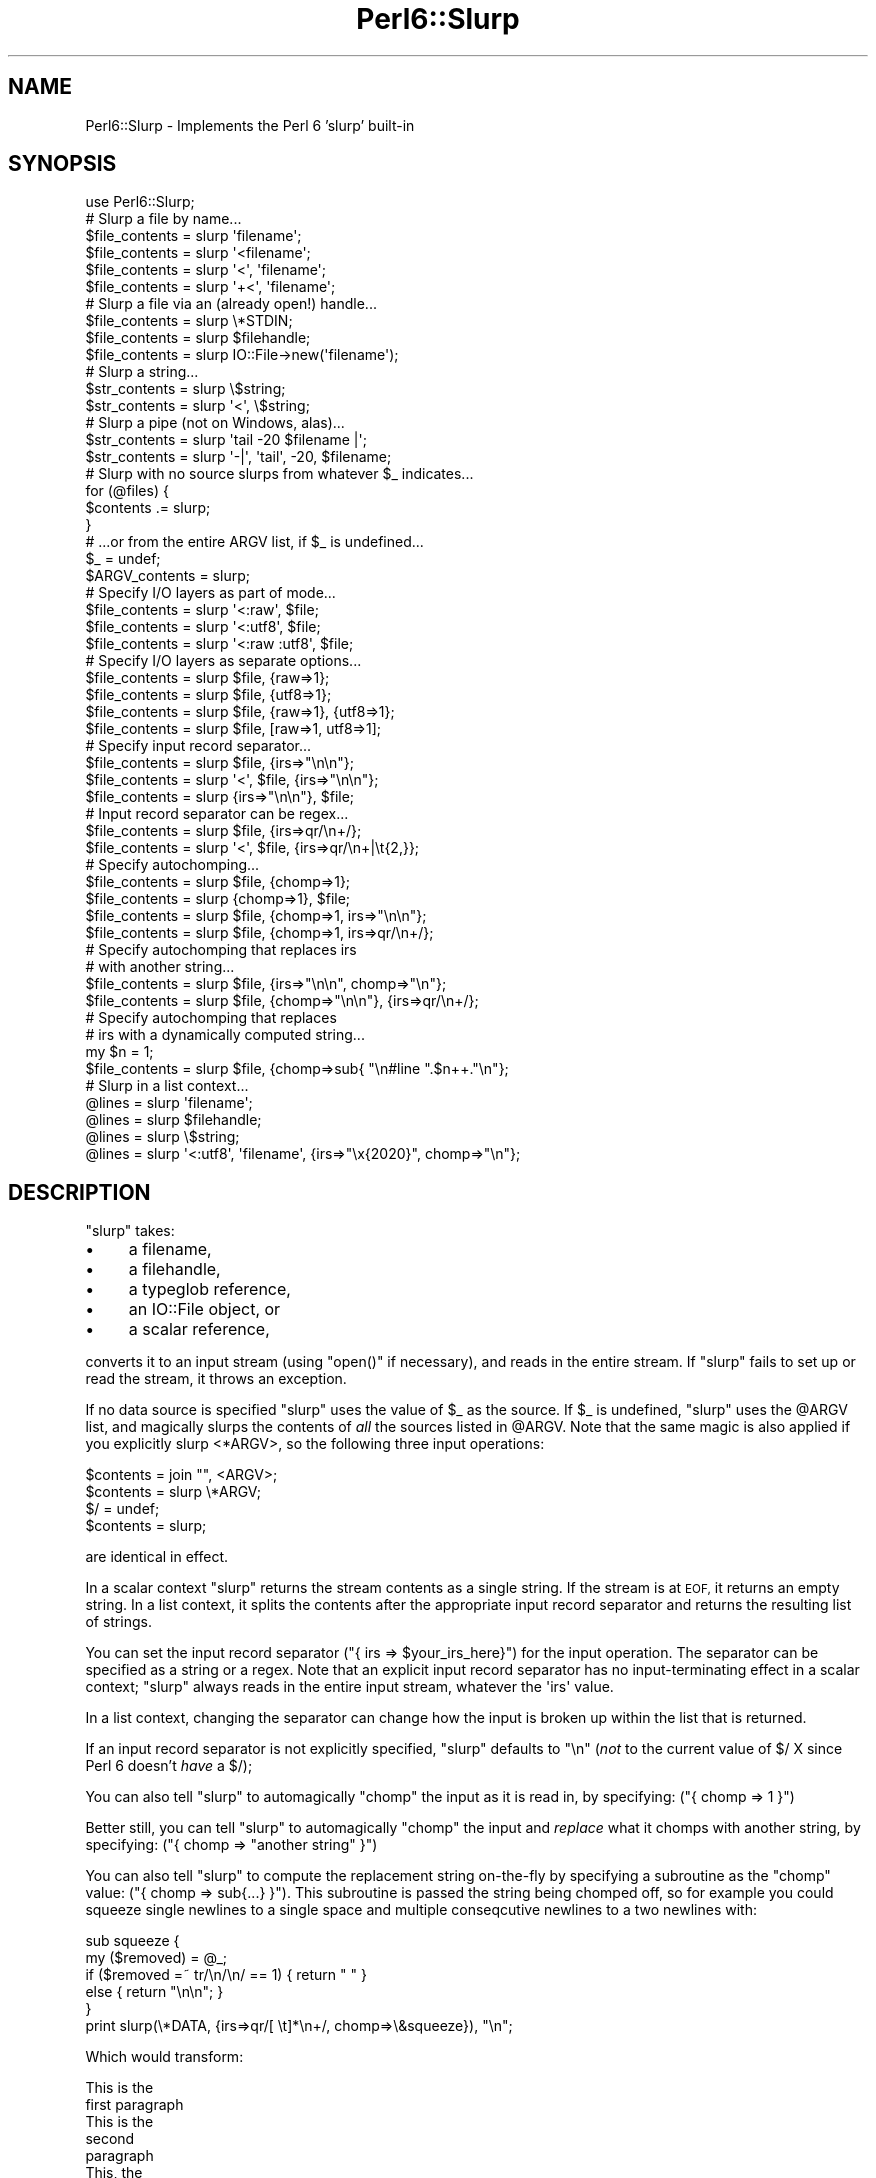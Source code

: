 .\" Automatically generated by Pod::Man 2.27 (Pod::Simple 3.28)
.\"
.\" Standard preamble:
.\" ========================================================================
.de Sp \" Vertical space (when we can't use .PP)
.if t .sp .5v
.if n .sp
..
.de Vb \" Begin verbatim text
.ft CW
.nf
.ne \\$1
..
.de Ve \" End verbatim text
.ft R
.fi
..
.\" Set up some character translations and predefined strings.  \*(-- will
.\" give an unbreakable dash, \*(PI will give pi, \*(L" will give a left
.\" double quote, and \*(R" will give a right double quote.  \*(C+ will
.\" give a nicer C++.  Capital omega is used to do unbreakable dashes and
.\" therefore won't be available.  \*(C` and \*(C' expand to `' in nroff,
.\" nothing in troff, for use with C<>.
.tr \(*W-
.ds C+ C\v'-.1v'\h'-1p'\s-2+\h'-1p'+\s0\v'.1v'\h'-1p'
.ie n \{\
.    ds -- \(*W-
.    ds PI pi
.    if (\n(.H=4u)&(1m=24u) .ds -- \(*W\h'-12u'\(*W\h'-12u'-\" diablo 10 pitch
.    if (\n(.H=4u)&(1m=20u) .ds -- \(*W\h'-12u'\(*W\h'-8u'-\"  diablo 12 pitch
.    ds L" ""
.    ds R" ""
.    ds C` ""
.    ds C' ""
'br\}
.el\{\
.    ds -- \|\(em\|
.    ds PI \(*p
.    ds L" ``
.    ds R" ''
.    ds C`
.    ds C'
'br\}
.\"
.\" Escape single quotes in literal strings from groff's Unicode transform.
.ie \n(.g .ds Aq \(aq
.el       .ds Aq '
.\"
.\" If the F register is turned on, we'll generate index entries on stderr for
.\" titles (.TH), headers (.SH), subsections (.SS), items (.Ip), and index
.\" entries marked with X<> in POD.  Of course, you'll have to process the
.\" output yourself in some meaningful fashion.
.\"
.\" Avoid warning from groff about undefined register 'F'.
.de IX
..
.nr rF 0
.if \n(.g .if rF .nr rF 1
.if (\n(rF:(\n(.g==0)) \{
.    if \nF \{
.        de IX
.        tm Index:\\$1\t\\n%\t"\\$2"
..
.        if !\nF==2 \{
.            nr % 0
.            nr F 2
.        \}
.    \}
.\}
.rr rF
.\"
.\" Accent mark definitions (@(#)ms.acc 1.5 88/02/08 SMI; from UCB 4.2).
.\" Fear.  Run.  Save yourself.  No user-serviceable parts.
.    \" fudge factors for nroff and troff
.if n \{\
.    ds #H 0
.    ds #V .8m
.    ds #F .3m
.    ds #[ \f1
.    ds #] \fP
.\}
.if t \{\
.    ds #H ((1u-(\\\\n(.fu%2u))*.13m)
.    ds #V .6m
.    ds #F 0
.    ds #[ \&
.    ds #] \&
.\}
.    \" simple accents for nroff and troff
.if n \{\
.    ds ' \&
.    ds ` \&
.    ds ^ \&
.    ds , \&
.    ds ~ ~
.    ds /
.\}
.if t \{\
.    ds ' \\k:\h'-(\\n(.wu*8/10-\*(#H)'\'\h"|\\n:u"
.    ds ` \\k:\h'-(\\n(.wu*8/10-\*(#H)'\`\h'|\\n:u'
.    ds ^ \\k:\h'-(\\n(.wu*10/11-\*(#H)'^\h'|\\n:u'
.    ds , \\k:\h'-(\\n(.wu*8/10)',\h'|\\n:u'
.    ds ~ \\k:\h'-(\\n(.wu-\*(#H-.1m)'~\h'|\\n:u'
.    ds / \\k:\h'-(\\n(.wu*8/10-\*(#H)'\z\(sl\h'|\\n:u'
.\}
.    \" troff and (daisy-wheel) nroff accents
.ds : \\k:\h'-(\\n(.wu*8/10-\*(#H+.1m+\*(#F)'\v'-\*(#V'\z.\h'.2m+\*(#F'.\h'|\\n:u'\v'\*(#V'
.ds 8 \h'\*(#H'\(*b\h'-\*(#H'
.ds o \\k:\h'-(\\n(.wu+\w'\(de'u-\*(#H)/2u'\v'-.3n'\*(#[\z\(de\v'.3n'\h'|\\n:u'\*(#]
.ds d- \h'\*(#H'\(pd\h'-\w'~'u'\v'-.25m'\f2\(hy\fP\v'.25m'\h'-\*(#H'
.ds D- D\\k:\h'-\w'D'u'\v'-.11m'\z\(hy\v'.11m'\h'|\\n:u'
.ds th \*(#[\v'.3m'\s+1I\s-1\v'-.3m'\h'-(\w'I'u*2/3)'\s-1o\s+1\*(#]
.ds Th \*(#[\s+2I\s-2\h'-\w'I'u*3/5'\v'-.3m'o\v'.3m'\*(#]
.ds ae a\h'-(\w'a'u*4/10)'e
.ds Ae A\h'-(\w'A'u*4/10)'E
.    \" corrections for vroff
.if v .ds ~ \\k:\h'-(\\n(.wu*9/10-\*(#H)'\s-2\u~\d\s+2\h'|\\n:u'
.if v .ds ^ \\k:\h'-(\\n(.wu*10/11-\*(#H)'\v'-.4m'^\v'.4m'\h'|\\n:u'
.    \" for low resolution devices (crt and lpr)
.if \n(.H>23 .if \n(.V>19 \
\{\
.    ds : e
.    ds 8 ss
.    ds o a
.    ds d- d\h'-1'\(ga
.    ds D- D\h'-1'\(hy
.    ds th \o'bp'
.    ds Th \o'LP'
.    ds ae ae
.    ds Ae AE
.\}
.rm #[ #] #H #V #F C
.\" ========================================================================
.\"
.IX Title "Perl6::Slurp 3"
.TH Perl6::Slurp 3 "2013-02-09" "perl v5.14.4" "User Contributed Perl Documentation"
.\" For nroff, turn off justification.  Always turn off hyphenation; it makes
.\" way too many mistakes in technical documents.
.if n .ad l
.nh
.SH "NAME"
Perl6::Slurp \- Implements the Perl 6 'slurp' built\-in
.SH "SYNOPSIS"
.IX Header "SYNOPSIS"
.Vb 1
\&    use Perl6::Slurp;
\&
\&    # Slurp a file by name...
\&
\&    $file_contents = slurp \*(Aqfilename\*(Aq;
\&    $file_contents = slurp \*(Aq<filename\*(Aq;
\&    $file_contents = slurp \*(Aq<\*(Aq, \*(Aqfilename\*(Aq;
\&    $file_contents = slurp \*(Aq+<\*(Aq, \*(Aqfilename\*(Aq;
\&
\&
\&    # Slurp a file via an (already open!) handle...
\&
\&    $file_contents = slurp \e*STDIN;
\&    $file_contents = slurp $filehandle;
\&    $file_contents = slurp IO::File\->new(\*(Aqfilename\*(Aq);
\&
\&
\&    # Slurp a string...
\&
\&    $str_contents = slurp \e$string;
\&    $str_contents = slurp \*(Aq<\*(Aq, \e$string;
\&
\&
\&    # Slurp a pipe (not on Windows, alas)...
\&
\&    $str_contents = slurp \*(Aqtail \-20 $filename |\*(Aq;
\&    $str_contents = slurp \*(Aq\-|\*(Aq, \*(Aqtail\*(Aq, \-20, $filename;
\&
\&
\&    # Slurp with no source slurps from whatever $_ indicates...
\&
\&    for (@files) {
\&        $contents .= slurp;
\&    }
\&
\&    # ...or from the entire ARGV list, if $_ is undefined...
\&
\&    $_ = undef;
\&    $ARGV_contents = slurp;
\&
\&
\&    # Specify I/O layers as part of mode...
\&
\&    $file_contents = slurp \*(Aq<:raw\*(Aq, $file;
\&    $file_contents = slurp \*(Aq<:utf8\*(Aq, $file;
\&    $file_contents = slurp \*(Aq<:raw :utf8\*(Aq, $file;
\&
\&
\&    # Specify I/O layers as separate options...
\&
\&    $file_contents = slurp $file, {raw=>1};
\&    $file_contents = slurp $file, {utf8=>1};
\&    $file_contents = slurp $file, {raw=>1}, {utf8=>1};
\&    $file_contents = slurp $file, [raw=>1, utf8=>1];
\&
\&
\&    # Specify input record separator...
\&
\&    $file_contents = slurp $file, {irs=>"\en\en"};
\&    $file_contents = slurp \*(Aq<\*(Aq, $file, {irs=>"\en\en"};
\&    $file_contents = slurp {irs=>"\en\en"}, $file;
\&
\&
\&    # Input record separator can be regex...
\&
\&    $file_contents = slurp $file, {irs=>qr/\en+/};
\&    $file_contents = slurp \*(Aq<\*(Aq, $file, {irs=>qr/\en+|\et{2,}};
\&
\&
\&    # Specify autochomping...
\&
\&    $file_contents = slurp $file, {chomp=>1};
\&    $file_contents = slurp {chomp=>1}, $file;
\&    $file_contents = slurp $file, {chomp=>1, irs=>"\en\en"};
\&    $file_contents = slurp $file, {chomp=>1, irs=>qr/\en+/};
\&
\&
\&    # Specify autochomping that replaces irs
\&    # with another string...
\&
\&    $file_contents = slurp $file, {irs=>"\en\en", chomp=>"\en"};
\&    $file_contents = slurp $file, {chomp=>"\en\en"}, {irs=>qr/\en+/};
\&
\&
\&    # Specify autochomping that replaces
\&    # irs with a dynamically computed string...
\&
\&    my $n = 1;
\&    $file_contents = slurp $file, {chomp=>sub{ "\en#line ".$n++."\en"};
\&
\&
\&    # Slurp in a list context...
\&
\&    @lines = slurp \*(Aqfilename\*(Aq;
\&    @lines = slurp $filehandle;
\&    @lines = slurp \e$string;
\&    @lines = slurp \*(Aq<:utf8\*(Aq, \*(Aqfilename\*(Aq, {irs=>"\ex{2020}", chomp=>"\en"};
.Ve
.SH "DESCRIPTION"
.IX Header "DESCRIPTION"
\&\f(CW\*(C`slurp\*(C'\fR takes:
.IP "\(bu" 4
a filename,
.IP "\(bu" 4
a filehandle,
.IP "\(bu" 4
a typeglob reference,
.IP "\(bu" 4
an IO::File object, or
.IP "\(bu" 4
a scalar reference,
.PP
converts it to an input stream (using \f(CW\*(C`open()\*(C'\fR if necessary), and reads
in the entire stream. If \f(CW\*(C`slurp\*(C'\fR fails to set up or read the stream, it
throws an exception.
.PP
If no data source is specified \f(CW\*(C`slurp\*(C'\fR uses the value of \f(CW$_\fR as the
source. If \f(CW$_\fR is undefined, \f(CW\*(C`slurp\*(C'\fR uses the \f(CW@ARGV\fR list,
and magically slurps the contents of \fIall\fR the sources listed in \f(CW@ARGV\fR.
Note that the same magic is also applied if you explicitly slurp <*ARGV>, so
the following three input operations:
.PP
.Vb 1
\&    $contents = join "", <ARGV>;
\&
\&    $contents = slurp \e*ARGV;
\&
\&    $/ = undef;
\&    $contents = slurp;
.Ve
.PP
are identical in effect.
.PP
In a scalar context \f(CW\*(C`slurp\*(C'\fR returns the stream contents as a single string.
If the stream is at \s-1EOF,\s0 it returns an empty string.
In a list context, it splits the contents after the appropriate input
record separator and returns the resulting list of strings.
.PP
You can set the input record separator (\f(CW\*(C`{\ irs\ =>\ $your_irs_here}\*(C'\fR) for the input operation. The separator can be specified as a
string or a regex. Note that an explicit input record separator has no
input-terminating effect in a scalar context; \f(CW\*(C`slurp\*(C'\fR always
reads in the entire input stream, whatever the \f(CW\*(Aqirs\*(Aq\fR value.
.PP
In a list context, changing the separator can change how the input is
broken up within the list that is returned.
.PP
If an input record separator is not explicitly specified, \f(CW\*(C`slurp\*(C'\fR
defaults to \f(CW"\en"\fR (\fInot\fR to the current value of \f(CW$/\fR X since
Perl 6 doesn't \fIhave\fR a \f(CW$/\fR);
.PP
You can also tell \f(CW\*(C`slurp\*(C'\fR to automagically \f(CW\*(C`chomp\*(C'\fR the input as it is
read in, by specifying: (\f(CW\*(C`{\ chomp\ =>\ 1\ }\*(C'\fR)
.PP
Better still, you can tell \f(CW\*(C`slurp\*(C'\fR to automagically
\&\f(CW\*(C`chomp\*(C'\fR the input and \fIreplace\fR what it chomps with another string,
by specifying: (\f(CW\*(C`{\ chomp\ =>\ "another\ string"\ }\*(C'\fR)
.PP
You can also tell \f(CW\*(C`slurp\*(C'\fR to compute the replacement string on-the-fly
by specifying a subroutine as the \f(CW\*(C`chomp\*(C'\fR value:
(\f(CW\*(C`{\ chomp\ =>\ sub{...}\ }\*(C'\fR). This subroutine is passed the string
being chomped off, so for example you could squeeze single newlines to a
single space and multiple conseqcutive newlines to a two newlines with:
.PP
.Vb 5
\&    sub squeeze {
\&        my ($removed) = @_;
\&        if ($removed =~ tr/\en/\en/ == 1) { return " " }
\&        else                            { return "\en\en"; }
\&    }
\&
\&    print slurp(\e*DATA, {irs=>qr/[ \et]*\en+/, chomp=>\e&squeeze}), "\en";
.Ve
.PP
Which would transform:
.PP
.Vb 2
\&    This is the
\&    first paragraph
\&
\&
\&    This is the
\&    second
\&    paragraph
\&
\&    This, the
\&    third
\&
\&
\&
\&
\&    This one is
\&    the
\&    very
\&    last
.Ve
.PP
to:
.PP
.Vb 1
\&    This is the first paragraph
\&
\&    This is the second paragraph
\&
\&    This, the third
\&
\&    This one is the very last
.Ve
.PP
Autochomping works in both scalar and list contexts. In scalar contexts every
instance of the input record separator will be removed (or replaced) within
the returned string. In list context, each list item returned with its
terminating separator removed (or replaced).
.PP
You can specify I/O layers, either using the Perl 5 notation:
.PP
.Vb 1
\&    slurp "<:layer1 :layer2 :etc", $filename;
.Ve
.PP
or as an array of options:
.PP
.Vb 2
\&    slurp $filename, [layer1=>1, layer2=>1, etc=>1];
\&    slurp [layer1=>1, layer2=>1, etc=>1], $filename;
.Ve
.PP
or as individual options (each of which must be in a separate hash):
.PP
.Vb 2
\&    slurp $filename, {layer1=>1}, {layer2=>1}, {etc=>1};
\&    slurp {layer1=>1}, {layer2=>1}, {etc=>1}, $filename;
.Ve
.PP
(...which, of course, would look much cooler in Perl 6:
.PP
.Vb 1
\&    # Perl 6 only :\-(
\&
\&    slurp $filename, :layer1 :layer2 :etc;
\&    slurp :layer1 :layer2 :etc, $filename;
.Ve
.PP
)
.PP
A common mistake is to put all the options together in one hash:
.PP
.Vb 1
\&    slurp $filename, {layer1=>1, layer2=>1, etc=>1};
.Ve
.PP
This is almost always a disaster, since the order of I/O layers is usually
critical, and placing them all in one hash effectively randomizes that order.
Use an array instead:
.PP
.Vb 1
\&    slurp $filename, [layer1=>1, layer2=>1, etc=>1];
.Ve
.SH "WARNINGS"
.IX Header "WARNINGS"
The syntax and semantics of Perl 6 is still being finalized
and consequently is at any time subject to change. That means the
same caveat applies to this module.
.PP
When called with a filename or piped shell command, \f(CW\*(C`slurp()\*(C'\fR uses
Perl's built\- in \f(CW\*(C`open()\*(C'\fR to access the file. This means that it
is subject to the same platform-specific limitations as \f(CW\*(C`open()\*(C'\fR.
For example, slurping from piped shell commands may not work 
under Windows.
.SH "DEPENDENCIES"
.IX Header "DEPENDENCIES"
Requires: Perl 5.8.0, Perl6::Export
.SH "AUTHOR"
.IX Header "AUTHOR"
Damian Conway (damian@conway.org)
.SH "COPYRIGHT"
.IX Header "COPYRIGHT"
.Vb 3
\& Copyright (c) 2003\-2012, Damian Conway. All Rights Reserved.
\& This module is free software. It may be used, redistributed
\&    and/or modified under the same terms as Perl itself.
.Ve
